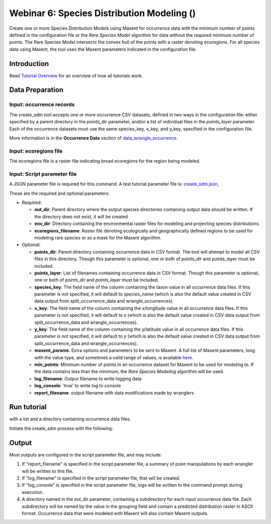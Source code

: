 ==================================
Webinar 6: Species Distribution Modeling ()
==================================

Create one or more Species Distribution Models using Maxent for
occurrence data with the minimum number of points defined in the configuration file or
the `Rare Species Model` algorithm for data without the required minimum number of
points.  The Rare Species Model intersects the convex hull of the points
with a raster denoting ecoregions.  For all species data using Maxent, the tool uses the
Maxent parameters indicated in the configuration file.  

-----------------------------------
Introduction
-----------------------------------

Read `Tutorial Overview <../tutorial/w1_overview.rst>`_ for an overview of how all
tutorials work.

-----------------------------------
Data Preparation
-----------------------------------

Input: occurrence records
^^^^^^^^^^^^^^^^^^^^^^^^^^^^^^

The create_sdm tool accepts one or more occurrence CSV datasets, defined in two ways in  
the configuration file: either specified by a parent directory in the `points_dir` 
parameter, and/or a list of individual files in the `points_layer` parameter.  Each of 
the occurrence datasets must use the same species_key, x_key, and y_key, specified in
the configuration file. 

More information is in the **Occurrence Data** section of 
`data_wrangle_occurrence <data_wrangle_occurrence.rst>`_.

Input: ecoregions file
^^^^^^^^^^^^^^^^^^^^^^^^^^^^^^

The ecoregions file is a raster file indicating broad ecoregions for the region
being modeled.


Input: Script parameter file
^^^^^^^^^^^^^^^^^^^^^^^^^^^^^^

A JSON parameter file is required for this command.  A test tutorial parameter file is: 
`create_sdm.json <https://github.com/biotaphy/tutorials/data/config/create_sdm.json>`_,

These are the required and optional parameters:

* Required:

  * **out_dir**: Parent directory where the output species directories containing output 
    data should be written.  If the directory does not exist, it will be created
  * **env_dir**: Directory containing the environmental raster files for modeling and 
    projecting species distributions.
  * **ecoregions_filename**: Raster file denoting ecologically and geographically defined 
    regions to be used for modeling rare species or as a mask for the Maxent algorithm.

* Optional:

  * **points_dir**: Parent directory containing occurrence data in CSV format.  The tool 
    will attempt to model all CSV files in this directory.  Though this parameter is 
    optional, one or both of `points_dir` and `points_layer` must be included.
  * **points_layer**: List of filenames containing occurrence data in CSV format.
    Though this parameter is optional, one or both of `points_dir` and `points_layer` must
    be included.
  * **species_key**: The field name of the column containing the taxon value in all 
    occurrence data files. If this parameter is not specified, it will default to 
    `species_name` (which is also the default value created in CSV data output from
    split_occurrence_data and wrangle_occurrences).
  * **x_key**: The field name of the column containing the x/longitude value in all 
    occurrence data files. If this parameter is not specified, it will default to 
    `x` (which is also the default value created in CSV data output from
    split_occurrence_data and wrangle_occurrences).
  * **y_key**: The field name of the column containing the y/latitude value in all 
    occurrence data files. If this parameter is not specified, it will default to 
    `y` (which is also the default value created in CSV data output from
    split_occurrence_data and wrangle_occurrences).
  * **maxent_params**: Extra options and parameters to be sent to Maxent.  A full list
    of Maxent parameters, long with the value type, and sometimes a valid range of
    values, is available
    `here <https://github.com/mrmaxent/Maxent/blob/master/density/parameters.csv>`_.
  * **min_points**: Minimum number of points in an occurrence dataset for Maxent to be 
    used for modeling to.  If the data contains less than the minimum, the
    `Rare Species Modeling` algorithm will be used.
  * **log_filename**: Output filename to write logging data
  * **log_console**: 'true' to write log to console
  * **report_filename**: output filename with data modifications made by wranglers

-----------------------------------
Run tutorial
-----------------------------------

with a list and a directory containing occurrence data files.

Initiate the create_sdm process with the following:

.. code-block::
      ./run_tutorial.sh create_sdm data/config/create_sdm.json


-----------------------------------
Output
-----------------------------------

Most outputs are configured in the script parameter file, and may include:

1. If "report_filename" is specified in the script parameter file, a summary of point
   manipulations by each wrangler will be written to this file. 
2. If "log_filename" is specified in the script parameter file, that will be created. 
3. If "log_console" is specified in the script parameter file, logs will be written to the
   command prompt during execution.
4. A directory named in the out_dir parameter, containing a subdirectory for each 
   input occurrence data file.  Each subdirectory will be named by the value in 
   the grouping field and contain a predicted distribution raster in ASCII format.  
   Occurrence data that were modeled with Maxent will also contain Maxent outputs.  
